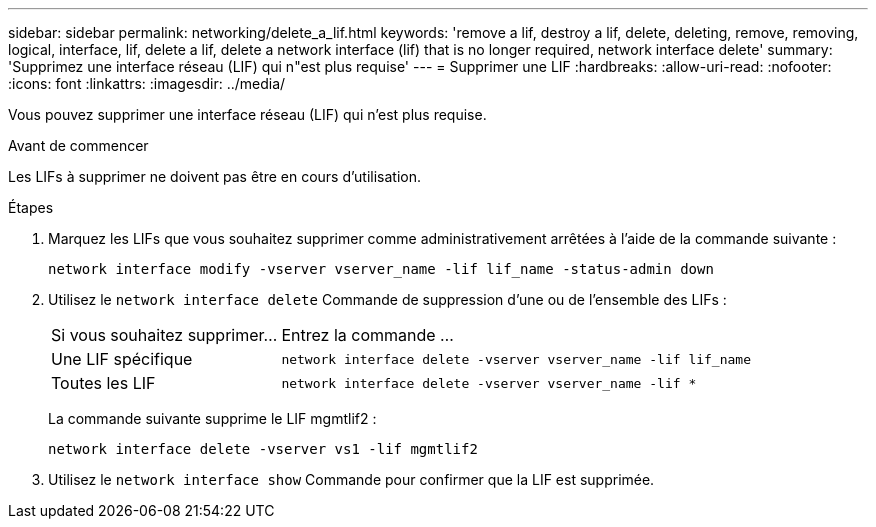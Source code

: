 ---
sidebar: sidebar 
permalink: networking/delete_a_lif.html 
keywords: 'remove a lif, destroy a lif, delete, deleting, remove, removing, logical, interface, lif, delete a lif, delete a network interface (lif) that is no longer required, network interface delete' 
summary: 'Supprimez une interface réseau (LIF) qui n"est plus requise' 
---
= Supprimer une LIF
:hardbreaks:
:allow-uri-read: 
:nofooter: 
:icons: font
:linkattrs: 
:imagesdir: ../media/


[role="lead"]
Vous pouvez supprimer une interface réseau (LIF) qui n'est plus requise.

.Avant de commencer
Les LIFs à supprimer ne doivent pas être en cours d'utilisation.

.Étapes
. Marquez les LIFs que vous souhaitez supprimer comme administrativement arrêtées à l'aide de la commande suivante :
+
....
network interface modify -vserver vserver_name -lif lif_name -status-admin down
....
. Utilisez le `network interface delete` Commande de suppression d'une ou de l'ensemble des LIFs :
+
[cols="30,70"]
|===


| Si vous souhaitez supprimer... | Entrez la commande ... 


 a| 
Une LIF spécifique
 a| 
`network interface delete -vserver vserver_name -lif lif_name`



 a| 
Toutes les LIF
 a| 
`network interface delete -vserver vserver_name -lif *`

|===
+
La commande suivante supprime le LIF mgmtlif2 :

+
....
network interface delete -vserver vs1 -lif mgmtlif2
....
. Utilisez le `network interface show` Commande pour confirmer que la LIF est supprimée.

